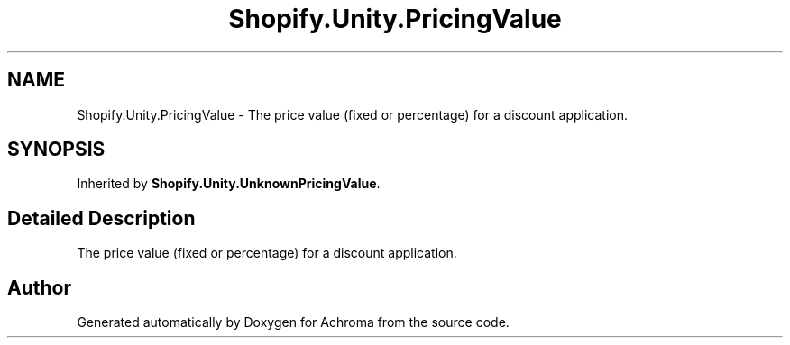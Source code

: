 .TH "Shopify.Unity.PricingValue" 3 "Achroma" \" -*- nroff -*-
.ad l
.nh
.SH NAME
Shopify.Unity.PricingValue \- The price value (fixed or percentage) for a discount application\&.  

.SH SYNOPSIS
.br
.PP
.PP
Inherited by \fBShopify\&.Unity\&.UnknownPricingValue\fP\&.
.SH "Detailed Description"
.PP 
The price value (fixed or percentage) for a discount application\&. 

.SH "Author"
.PP 
Generated automatically by Doxygen for Achroma from the source code\&.
